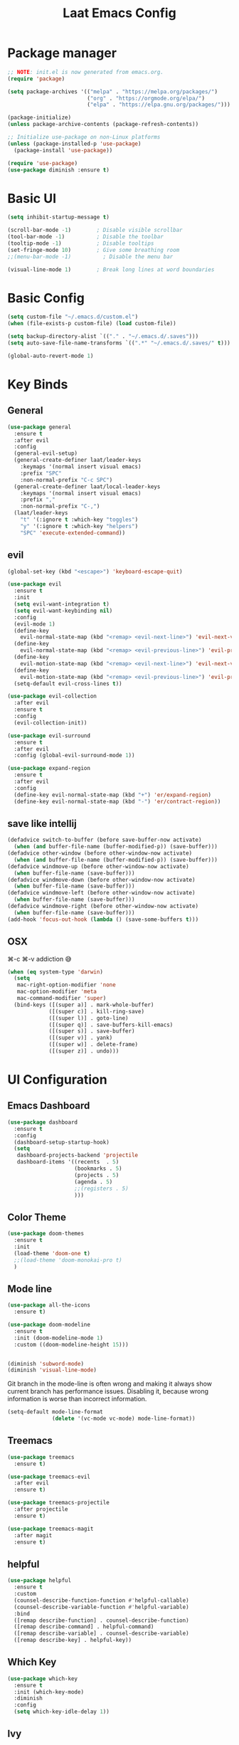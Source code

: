#+title: Laat Emacs Config
#+PROPERTY: header-args:emacs-lisp :tangle ./init.el :mkdirp yes :results output silent

* Package manager

#+begin_src emacs-lisp
  ;; NOTE: init.el is now generated from emacs.org.
  (require 'package)

  (setq package-archives '(("melpa" . "https://melpa.org/packages/")
                           ("org" . "https://orgmode.org/elpa/")
                           ("elpa" . "https://elpa.gnu.org/packages/")))

  (package-initialize)
  (unless package-archive-contents (package-refresh-contents))

  ;; Initialize use-package on non-Linux platforms
  (unless (package-installed-p 'use-package)
    (package-install 'use-package))

  (require 'use-package)
  (use-package diminish :ensure t)
#+end_src

* Basic UI

#+begin_src emacs-lisp
  (setq inhibit-startup-message t)

  (scroll-bar-mode -1)        ; Disable visible scrollbar
  (tool-bar-mode -1)          ; Disable the toolbar
  (tooltip-mode -1)           ; Disable tooltips
  (set-fringe-mode 10)        ; Give some breathing room
  ;;(menu-bar-mode -1)          ; Disable the menu bar

  (visual-line-mode 1)        ; Break long lines at word boundaries
#+end_src

* Basic Config

#+begin_src emacs-lisp
  (setq custom-file "~/.emacs.d/custom.el")
  (when (file-exists-p custom-file) (load custom-file))

  (setq backup-directory-alist `(("." . "~/.emacs.d/.saves")))
  (setq auto-save-file-name-transforms `((".*" "~/.emacs.d/.saves/" t)))

  (global-auto-revert-mode 1)
#+end_src

* Key Binds
** General

#+begin_src emacs-lisp
  (use-package general
    :ensure t
    :after evil
    :config
    (general-evil-setup)
    (general-create-definer laat/leader-keys
      :keymaps '(normal insert visual emacs)
      :prefix "SPC"
      :non-normal-prefix "C-c SPC")
    (general-create-definer laat/local-leader-keys
      :keymaps '(normal insert visual emacs)
      :prefix ","
      :non-normal-prefix "C-,")
    (laat/leader-keys
      "t" '(:ignore t :which-key "toggles")
      "y" '(:ignore t :which-key "helpers")
      "SPC" 'execute-extended-command))
#+end_src

** evil

#+begin_src emacs-lisp
  (global-set-key (kbd "<escape>") 'keyboard-escape-quit)

  (use-package evil
    :ensure t
    :init
    (setq evil-want-integration t)
    (setq evil-want-keybinding nil)
    :config
    (evil-mode 1)
    (define-key
      evil-normal-state-map (kbd "<remap> <evil-next-line>") 'evil-next-visual-line)
    (define-key
      evil-normal-state-map (kbd "<remap> <evil-previous-line>") 'evil-previous-visual-line)
    (define-key
      evil-motion-state-map (kbd "<remap> <evil-next-line>") 'evil-next-visual-line)
    (define-key
      evil-motion-state-map (kbd "<remap> <evil-previous-line>") 'evil-previous-visual-line)
    (setq-default evil-cross-lines t))

  (use-package evil-collection
    :after evil
    :ensure t
    :config
    (evil-collection-init))

  (use-package evil-surround
    :ensure t
    :after evil
    :config (global-evil-surround-mode 1))

  (use-package expand-region
    :ensure t
    :after evil
    :config
    (define-key evil-normal-state-map (kbd "+") 'er/expand-region)
    (define-key evil-normal-state-map (kbd "-") 'er/contract-region))
#+end_src

** save like intellij

#+begin_src emacs-lisp
  (defadvice switch-to-buffer (before save-buffer-now activate)
    (when (and buffer-file-name (buffer-modified-p)) (save-buffer)))
  (defadvice other-window (before other-window-now activate)
    (when (and buffer-file-name (buffer-modified-p)) (save-buffer)))
  (defadvice windmove-up (before other-window-now activate)
    (when buffer-file-name (save-buffer)))
  (defadvice windmove-down (before other-window-now activate)
    (when buffer-file-name (save-buffer)))
  (defadvice windmove-left (before other-window-now activate)
    (when buffer-file-name (save-buffer)))
  (defadvice windmove-right (before other-window-now activate)
    (when buffer-file-name (save-buffer)))
  (add-hook 'focus-out-hook (lambda () (save-some-buffers t)))
#+end_src

** OSX

⌘-c ⌘-v addiction 😅
#+begin_src emacs-lisp
  (when (eq system-type 'darwin)
    (setq
     mac-right-option-modifier 'none
     mac-option-modifier 'meta
     mac-command-modifier 'super)
    (bind-keys ([(super a)] . mark-whole-buffer)
               ([(super c)] . kill-ring-save)
               ([(super l)] . goto-line)
               ([(super q)] . save-buffers-kill-emacs)
               ([(super s)] . save-buffer)
               ([(super v)] . yank)
               ([(super w)] . delete-frame)
               ([(super z)] . undo)))
#+end_src

* UI Configuration
** Emacs Dashboard
#+begin_src emacs-lisp
  (use-package dashboard
    :ensure t
    :config
    (dashboard-setup-startup-hook)
    (setq
     dashboard-projects-backend 'projectile
     dashboard-items '((recents  . 5)
                       (bookmarks . 5)
                       (projects . 5)
                       (agenda . 5)
                       ;;(registers . 5)
                       )))
#+end_src

** Color Theme

#+begin_src emacs-lisp
  (use-package doom-themes
    :ensure t
    :init
    (load-theme 'doom-one t)
    ;;(load-theme 'doom-monokai-pro t)
    )
#+end_src

** Mode line

#+begin_src emacs-lisp
  (use-package all-the-icons
    :ensure t)

  (use-package doom-modeline
    :ensure t
    :init (doom-modeline-mode 1)
    :custom ((doom-modeline-height 15)))


  (diminish 'subword-mode)
  (diminish 'visual-line-mode)
#+end_src

  Git branch in the mode-line is often wrong and making it always show current branch has performance issues. Disabling it, because wrong information is worse than incorrect information.

#+begin_src emacs-lisp
  (setq-default mode-line-format
                (delete '(vc-mode vc-mode) mode-line-format))
#+end_src

** Treemacs

#+begin_src emacs-lisp
  (use-package treemacs
    :ensure t)

  (use-package treemacs-evil
    :after evil
    :ensure t)

  (use-package treemacs-projectile
    :after projectile
    :ensure t)

  (use-package treemacs-magit
    :after magit
    :ensure t)
#+end_src

** helpful
#+begin_src emacs-lisp
  (use-package helpful
    :ensure t
    :custom
    (counsel-describe-function-function #'helpful-callable)
    (counsel-describe-variable-function #'helpful-variable)
    :bind
    ([remap describe-function] . counsel-describe-function)
    ([remap describe-command] . helpful-command)
    ([remap describe-variable] . counsel-describe-variable)
    ([remap describe-key] . helpful-key))
#+end_src

** Which Key

#+begin_src emacs-lisp
  (use-package which-key
    :ensure t
    :init (which-key-mode)
    :diminish
    :config
    (setq which-key-idle-delay 1))
#+end_src

** Ivy

#+begin_src emacs-lisp
  (use-package ivy
    :ensure t
    :diminish
    :bind (("C-s" . swiper)
           :map ivy-minibuffer-map
           ("TAB" . ivy-alt-done)
           ("C-l" . ivy-alt-done)
           ("C-j" . ivy-next-line)
           ("C-k" . ivy-previous-line)
           :map ivy-switch-buffer-map
           ("C-k" . ivy-previous-line)
           ("C-l" . ivy-done)
           ("C-d" . ivy-switch-buffer-kill)
           :map ivy-reverse-i-search-map
           ("C-k" . ivy-previous-line)
           ("C-d" . ivy-reverse-i-search-kill))
    :config
    (ivy-mode 1))

  (use-package ivy-rich
    :ensure t
    :init
    (ivy-rich-mode 1))

  (use-package counsel
    :ensure t
    :diminish
    :bind (("C-M-j" . 'counsel-switch-buffer)
           :map minibuffer-local-map
           ("C-r" . 'counsel-minibuffer-history))
    :config
    (counsel-mode 1)
    ;; remove the ^ in M-x search
    (setcdr (assoc 'counsel-M-x ivy-initial-inputs-alist) ""))
#+end_src

** Drag Stuff

#+begin_src emacs-lisp
  (use-package drag-stuff
    :ensure t
    :config
    (progn
      (setq drag-stuff-except-modes '(org-mode))
      (drag-stuff-define-keys)
      (drag-stuff-global-mode 1)))
#+end_src

** Reveal in X

#+begin_src emacs-lisp
  (use-package reveal-in-osx-finder
    :ensure t)
#+end_src

** Bookmarks

#+begin_src emacs-lisp
  (setq bookmark-save-flag 1) ;; save bookmarks on edit

  (laat/leader-keys
    "r" '(:ignore t :which-key "bookmarks")
    "rm" '(bookmark-set :which-key "set bookmark")
    "rg" '(bookmark-jump :which-key "jump to bookmark")
    "rl" '(list-bookmarks :which-key "list bookmarks")
    "rd" '(bookmark-delete :which-key "delete bookmark"))
#+end_src

** Calendar

#+begin_src emacs-lisp
  (setq
   calendar-latitude  60.0
   calendar-longitude  10.7
   calendar-location-name  "Oslo")
#+end_src

* Org

#+begin_src emacs-lisp
  (use-package org
    :ensure org-plus-contrib
    :hook
    ((org-mode . visual-line-mode)
     (org-mode . org-indent-mode))
    :general
    (laat/leader-keys
      "c" '(org-capture :ignore t :which-key "capture"))
    :config
    (setq org-ellipsis " ▾")
    (diminish 'org-indent-mode)
    (setq org-capture-templates
          `(("j" "Journal Entries")
            ("jj" "Journal" entry (file+olp+datetree "~/Dropbox/notes/journal.org")
             "\n* %<%I:%M %p> - Journal :journal:\n\n%?\n\n"
             :clock-in :clock-resume
             :empty-lines 1))))

  (use-package evil-org
    :ensure t
    :diminish
    :after org
    :hook
    ((org-mode . evil-org-mode)
     (evil-org-mode . (lambda ()
                        (evil-org-set-key-theme)))))
#+end_src

** languagetool
#+begin_src emacs-lisp
  (use-package langtool
    :ensure t
    :init
    (setq langtool-default-language "en-US")
    :config
    (setq langtool-bin "/usr/local/bin/languagetool"))
#+end_src

On OSX:
#+begin_src shell :tangle no
brew install languagetool
#+end_src

** writegood

#+begin_src emacs-lisp
  (use-package writegood-mode
    :ensure t
    :hook (org-mode markdown-mode rst-mode asciidoc-mode latex-mode)
    :general
    (laat/leader-keys
      "yg" '(:ignore t :which-key "writegood")
      "ygg" 'writegood-mode
      "ygl" 'writegood-grade-level
      "yge" 'writegood-reading-ease))
#+end_src

** org-download

#+begin_src emacs-lisp
    (use-package org-download
      :ensure t
      :hook (dirred-mode . org-download-enable)
      :general
      (laat/local-leader-keys
        :states 'normal
        :keymaps 'org-mode-map
        "y" '(:ignore t :which-key "yank")
        "yi" '(org-download-clipboard :which-key "clipboard image")))
#+end_src

On OSX use before calling =org-download-clipboard=
#+begin_src shell :tangle no
  brew install pngpaste
#+end_src

** nice bullets

#+begin_src emacs-lisp
  (use-package org-bullets
    :ensure t
    :after org
    :hook (org-mode . org-bullets-mode)
    :custom
    (org-bullets-bullet-list '("◉" "○" "●" "○" "●" "○" "●")))
#+end_src

** visual center

#+begin_src emacs-lisp
  (defun laat/org-mode-visual-fill ()
    (setq visual-fill-column-width 100
          visual-fill-column-center-text t)
    (visual-fill-column-mode 1))

  (use-package visual-fill-column
    :ensure t
    :hook (org-mode . laat/org-mode-visual-fill))
#+end_src

** <lang templates

#+begin_src emacs-lisp
  (require 'org-tempo)

  (add-to-list 'org-structure-template-alist '("sh" . "src shell"))
  (add-to-list 'org-structure-template-alist '("me" . "src mermaid"))
  (add-to-list 'org-structure-template-alist '("http" . "src http"))
  (add-to-list 'org-structure-template-alist '("el" . "src emacs-lisp"))
  (add-to-list 'org-structure-template-alist '("py" . "src python"))
#+end_src

** babel
*** http

#+begin_src emacs-lisp
  (use-package ob-http
    :ensure t
    :after org
    :config
    (add-to-list 'org-babel-load-languages '(http . t)))
#+end_src

#+begin_src http :pretty :wrap src json :tangle no
  GET https://httpbin.org/get
  Accept: application/json
#+End_src
*** REST

#+begin_src emacs-lisp

  (use-package restclient
    :ensure t)
  (use-package ob-restclient
    :ensure t
    :after org
    :config
    (add-to-list 'org-babel-load-languages '(restclient . t)))
#+end_src

#+begin_src restclient :tangle no
  GET https://httpbin.org/get
  Accept: application/json
#+end_src

*** mermaid diagrams
[[https://mermaid-js.github.io/mermaid/#/][mermaid]] can draw nice diagrams inline in emacs

=C-c C-x C-v org-toggle-inline-images=

#+begin_src emacs-lisp
  (use-package ob-mermaid
    :ensure t
    :after org
    :config
    (add-to-list 'org-babel-load-languages '(mermaid . t)))
#+end_src

#+begin_src mermaid :file mermaid.png :tangle no
sequenceDiagram
    A-->B: Works!
#+end_src

*** fsharp

#+begin_src emacs-lisp
  (use-package ob-fsharp
    :ensure t
    :after org
    :config
    (add-to-list 'org-babel-load-languages '(fsharp . t)))
#+end_src

#+begin_src fsharp :tangle no
  let x = "hello"
  sprintf "%s world" x
#+end_src

** roam
#+begin_src emacs-lisp
(use-package org-roam
      :ensure t
      :hook
      (after-init . org-roam-mode)
      :custom
      (org-roam-directory "~/Dropbox/notes/roam")
      :bind (:map org-roam-mode-map
              (("C-c n l" . org-roam)
               ("C-c n f" . org-roam-find-file)
               ("C-c n g" . org-roam-graph))
              :map org-mode-map
              (("C-c n i" . org-roam-insert))
              (("C-c n I" . org-roam-insert-immediate))))
#+end_src

** org-yt

#+begin_src emacs-lisp :tangle no
  (require 'org-yt)
#+end_src

** Auto-Tangle init.el

#+begin_src emacs-lisp
  (defun laat/org-babel-tangle-config ()
    (when (string-equal (buffer-file-name)
                        (expand-file-name "~/.emacs.d/emacs.org"))
      ;; Dynamic scoping to the rescue
      (let ((org-confirm-babel-evaluate nil))
        (org-babel-tangle))))

  (add-hook 'org-mode-hook (lambda () (add-hook 'after-save-hook #'laat/org-babel-tangle-config)))
#+end_src

* Development
** Projects

#+begin_src emacs-lisp
  (use-package projectile
    :ensure t
    :diminish
    :config (projectile-mode)
    :custom ((projectile-completion-system 'ivy))
    :general
    (laat/leader-keys
      "'" 'projectile-run-vterm)
    :bind-keymap
    ("C-c p" . projectile-command-map)
    :init
    ;; NOTE: Set this to the folder where you keep your Git repos!
    (setq projectile-project-search-path '("~/git"))
    (setq projectile-switch-project-action #'projectile-dired))

  (use-package counsel-projectile
    :ensure t
    :config (counsel-projectile-mode))
#+end_src

** Completion

#+begin_src emacs-lisp
  (use-package company
    :ensure t
    :diminish
    :bind (("C-SPC" . company-complete-common)
           :map prog-mode-map
           ("<tab>" . company-indent-or-complete-common))
    :config
    (global-company-mode))

  (use-package company-box
    :ensure t
    :diminish
    :hook (company-mode . company-box-mode))
#+end_src

** Languages
*** F#

#+begin_src emacs-lisp
  (use-package fsharp-mode
    :defer t
    :ensure t)
#+end_src

*** Emacs Lisp

#+begin_src emacs-lisp
  (use-package aggressive-indent
    :ensure t
    :diminish
    :commands aggressive-indent-mode
    :init
    (add-hook 'emacs-lisp-mode-hook #'aggressive-indent-mode))
#+end_src

*** JSON

#+begin_src emacs-lisp
  (use-package json-mode
    :ensure t)
  (use-package json-snatcher
    :ensure t)
  (use-package counsel-jq
    :ensure t
    :after counsel)
#+end_src

*** Markdown

#+begin_src emacs-lisp
  (use-package markdown-mode
    :ensure t
    :commands (markdown-mode gfm-mode)
    :mode (("README\\.md\\'" . gfm-mode)
           ("\\.md\\'" . markdown-mode)
           ("\\.markdown\\'" . markdown-mode))
    :init (setq markdown-command "multimarkdown"))
#+end_src

** Whitespace

#+begin_src emacs-lisp
  (use-package whitespace-cleanup-mode
    :ensure t
    :diminish whitespace-cleanup-mode
    :commands whitespace-cleanup-mode
    :init
    (add-hook 'prog-mode-hook 'whitespace-cleanup-mode))

  (setq-default tab-width 2)
  (setq-default indent-tabs-mode nil)

  (add-hook 'prog-mode-hook
            (lambda () (setq show-trailing-whitespace t)))

  (use-package whitespace
    :ensure t
    :init
    (add-hook 'prog-mode-hook #'whitespace-mode)
    (add-hook 'before-save-hook #'whitespace-cleanup)
    :config
    (setq whitespace-line-column nil)
    (setq whitespace-global-modes '(not org-mode))
    (setq
     whitespace-style
     '(face
       tabs
       spaces
       trailing
       ;; lines
       ;; space-before-tab
       ;; newline
       indentation
       ;; empty
       ;; space-after-tab
       ;; space-mark
       tab-mark
       ;; newline-mark
       )))

  (use-package highlight-indent-guides
    :ensure t
    :diminish highlight-indent-guides-mode
    :hook (prog-mode . highlight-indent-guides-mode)
    :config
    (setq highlight-indent-guides-method 'bitmap
          highlight-indent-guides-bitmap-function 'highlight-indent-guides--bitmap-line
          highlight-indent-guides-responsive 'top))
#+end_src

** Unicode Trolls

#+begin_src emacs-lisp
  (use-package unicode-troll-stopper
    :ensure t
    :diminish unicode-troll-stopper-mode
    :commands unicode-troll-stopper-mode
    :init
    (add-hook 'prog-mode-hook 'unicode-troll-stopper-mode))
#+end_src

** Magit

#+begin_src emacs-lisp
  (use-package magit
    :ensure t
    :general
    (laat/leader-keys
      "g" '(:ignore t :which-key "git")
      "gs" '(magit-status :which-key "git status")))
  (use-package evil-magit
    :ensure t
    :after (magit evil))
  (use-package diff-hl
    :ensure t
    :hook (dired-mode . diff-hl-dired-mode-unless-remote)
    :hook (magit-post-refresh . diff-hl-magit-post-refresh)
    :config
    ;; use margin instead of fringe
    (diff-hl-margin-mode))
#+end_src

* File Management

#+begin_src emacs-lisp
  (use-package all-the-icons-dired
    :ensure t
    :hook (dired-mode . all-the-icons-dired-mode))
#+end_src

* Terminals
** vterm

#+begin_src emacs-lisp
  (use-package vterm
    :ensure t)
#+end_src

* Future Cusomizations?
** [[https://github.com/abo-abo/hydra][hydra]]
** [[https://github.com/raxod502/straight.el][staight.el]]
** [[https://github.com/gilbertw1/better-jumper][better-jumper]]
** [[https://github.com/jscheid/dtrt-indent][dtrt-indent]]
** [[https://github.com/hlissner/emacs-so-long/blob/master/so-long.el][so-long.el]]
** [[https://github.com/hlissner/ws-butler][ws-butler]]
** flyspell-correct
** flyspell-correct-ivy
** flyspell-lazy
** flycheck
** flycheck-popup-tip
** [[https://github.com/noctuid/link-hint.el][link-hint.el]]
** [[https://github.com/quelpa/quelpa-use-package][quelpa]]
** [[https://github.com/magit/orgit][orgit]]
** [[https://github.com/takaxp/org-tree-slide][org-tree-slide]]
** [[https://gitlab.com/oer/org-re-reveal][org-re-reveal]]
** [[https://github.com/kawabata/ox-pandoc][ox-pandoc]]
** [[https://github.com/jkitchin/ox-clip][ox-clip]]
** [[https://github.com/jkitchin/scimax/blob/master/ox-word.el][ox-word]]
** [[https://ox-hugo.scripter.co/][ox-hugo]]
** [[https://github.com/aspiers/orgmode/blob/master/contrib/lisp/ox-confluence.el][ox-confluence]]
** [[https://orgmode.org/worg/exporters/beamer/ox-beamer.html][ox-beamer]]
** [[https://github.com/camdez/goto-last-change.el][goto-last-change.el]]
** [[https://github.com/benma/visual-regexp-steroids.el/][visual-regexp-steroids.el]]
** [[https://github.com/jorgenschaefer/typoel/blob/master/typo.el][typo.el]]
** [[https://www.emacswiki.org/emacs/ParEdit][ParEdit]]
** [[https://github.com/DanielDe/org-web][org-web]]
** [[https://github.com/alphapapa/org-protocol-capture-html][org-protocol-capture-html]]
** [[https://github.com/emacsorphanage/terraform-mode][terraform-mode]]
** [[https://github.com/chrisbarrett/kubernetes-el][kubernetes-el]]
** [[https://github.com/iqbalansari/emacs-emojify][emacs-emojify]]
** [[https://github.com/ffevotte/script2svg][script2svg]]
** [[https://github.com/prettier/prettier-emacs][prettier]]
** [[https://polymode.github.io/][polymode]]
** [[https://github.com/abo-abo/avy][avy]]
** [[https://github.com/redguardtoo/evil-nerd-commenter][evil-nerd-commenter]]
** [[https://github.com/Fanael/highlight-numbers][highlight-numbers]]
** [[https://github.com/joewreschnig/auto-minor-mode][auto-minor-mode]]
** [[https://github.com/emacsmirror/gcmh][gcmh]]
** org-sidebar
** [[https://github.com/dakrone/es-mode][es-mode]]
** [[https://github.com/darksmile/cheatsheet][cheatsheet]]
** https://github.com/tumashu/ivy-posframe
** https://github.com/raxod502/selectrum
** https://github.com/conao3/leaf.el
** http://git.savannah.gnu.org/cgit/emacs.git/tree/lisp/uniquify.el?h=emacs-27
** https://salvatore.denaro.nyc/2020/08/capturing-text-from-any-mac-application.html
** https://github.com/rougier/elegant-emacs
** https://github.com/TonCherAmi/org-padding
** https://github.com/TonCherAmi/org-starless
** https://github.com/cadadr/elisp/blob/devel/org-variable-pitch.el
** https://chee.xo.snoot.club/notebook/publish.html
** https://github.com/magit/git-modes
** https://github.com/john2x/jenkinsfile-mode
** OSX
- [[https://github.com/purcell/exec-path-from-shell][exec-path-from-shell]]
- [[https://github.com/raghavgautam/osx-lib/blob/master/osx-lib.el][osx-lib.el]]
- [[https://github.com/emacsorphanage/osx-trash/][osx-trash]]
- [[https://github.com/pekingduck/launchctl-el][launchctl-el]]
- [[https://github.com/kaz-yos/reveal-in-osx-finder][reveal-in-osx-finder]]


